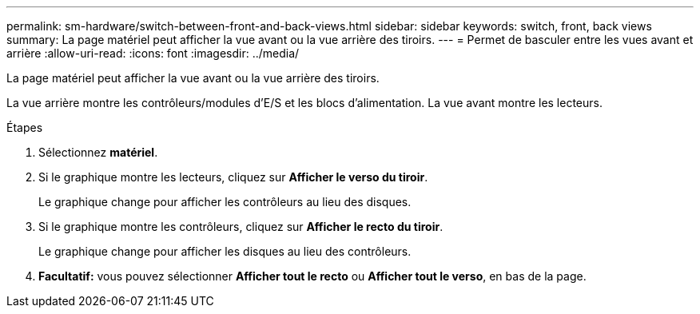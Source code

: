 ---
permalink: sm-hardware/switch-between-front-and-back-views.html 
sidebar: sidebar 
keywords: switch, front, back views 
summary: La page matériel peut afficher la vue avant ou la vue arrière des tiroirs. 
---
= Permet de basculer entre les vues avant et arrière
:allow-uri-read: 
:icons: font
:imagesdir: ../media/


[role="lead"]
La page matériel peut afficher la vue avant ou la vue arrière des tiroirs.

La vue arrière montre les contrôleurs/modules d'E/S et les blocs d'alimentation. La vue avant montre les lecteurs.

.Étapes
. Sélectionnez *matériel*.
. Si le graphique montre les lecteurs, cliquez sur *Afficher le verso du tiroir*.
+
Le graphique change pour afficher les contrôleurs au lieu des disques.

. Si le graphique montre les contrôleurs, cliquez sur *Afficher le recto du tiroir*.
+
Le graphique change pour afficher les disques au lieu des contrôleurs.

. *Facultatif:* vous pouvez sélectionner *Afficher tout le recto* ou *Afficher tout le verso*, en bas de la page.

